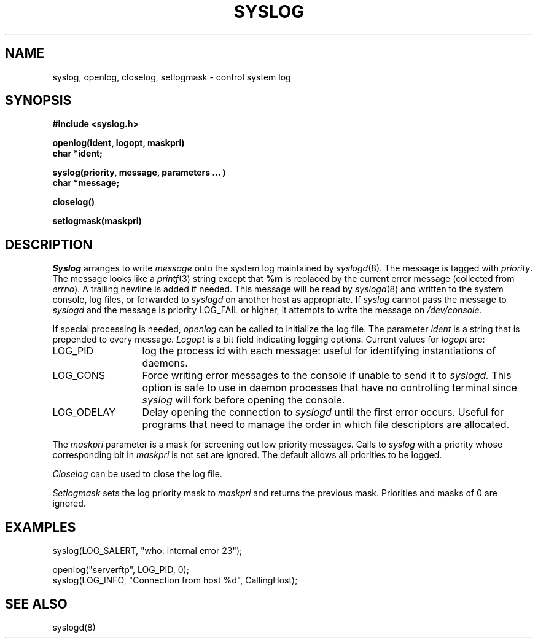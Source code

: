 .\" Copyright (c) 1983 Regents of the University of California.
.\" All rights reserved.  The Berkeley software License Agreement
.\" specifies the terms and conditions for redistribution.
.\"
.\"	@(#)syslog.3	6.1 (Berkeley) %G%
.\"
.TH SYSLOG 3 ""
.UC 5
.SH NAME
syslog, openlog, closelog, setlogmask \- control system log
.SH SYNOPSIS
.B "#include <syslog.h>
.PP
.B "openlog(ident, logopt, maskpri)
.br
.B "char *ident;
.PP
.B "syslog(priority, message, parameters ... )
.br
.B "char *message;
.PP
.B "closelog()
.PP
.B "setlogmask(maskpri)
.SH DESCRIPTION
.I Syslog
arranges to write
.I message
onto the system log maintained by
.IR syslogd (8).
The message is tagged with
.IR priority .
The message looks like a
.IR printf (3)
string except that
.B %m
is replaced by the current error message (collected from
.IR errno ).
A trailing newline is added if needed.
This message will be read by
.IR syslogd (8)
and written to the system console, log files, or forwarded to
.I syslogd
on another host as appropriate.
If
.I syslog
cannot pass the message to
.I syslogd
and the message is priority LOG_FAIL or higher,
it attempts to write the message on
.IR /dev/console.
.PP
If special processing is needed,
.I openlog
can be called to initialize the log file.
The parameter
.I ident
is a string that is prepended to every message.
.I Logopt
is a bit field indicating logging options.
Current values for
.I logopt
are:
.IP LOG_PID \w'LOG_ODELAY'u+3
log the process id with each message:
useful for identifying instantiations of daemons.
.IP LOG_CONS \w'LOG_ODELAY'u+3
Force writing error messages to the console if unable to send it to
.I syslogd.
This option is safe to use in daemon processes that have no controlling
terminal since
.I syslog
will fork before opening the console.
.IP LOG_ODELAY \w'LOG_ODELAY'u+3
Delay opening the connection to
.I syslogd
until the first error occurs. Useful for programs that need to manage the
order in which file descriptors are allocated.
.PP
The
.I maskpri
parameter is a mask for screening out low priority messages.
Calls to
.I syslog
with a priority whose corresponding bit in
.I maskpri
is not set are ignored.
The default allows all priorities to be logged.
.PP
.I Closelog
can be used to close the log file.
.PP
.I Setlogmask
sets the log priority mask to
.I maskpri
and returns the previous mask.
Priorities and masks of 0 are ignored.
.SH EXAMPLES
.nf
syslog(LOG_SALERT, "who: internal error 23");

openlog("serverftp", LOG_PID, 0);
syslog(LOG_INFO, "Connection from host %d", CallingHost);
.fi
.SH "SEE ALSO"
syslogd(8)
